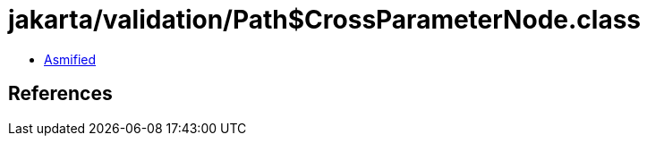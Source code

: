 = jakarta/validation/Path$CrossParameterNode.class

 - link:Path$CrossParameterNode-asmified.java[Asmified]

== References


